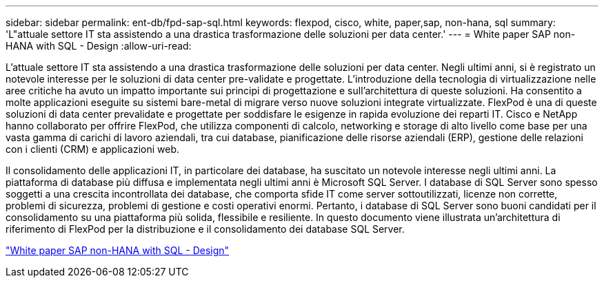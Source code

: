 ---
sidebar: sidebar 
permalink: ent-db/fpd-sap-sql.html 
keywords: flexpod, cisco, white, paper,sap, non-hana, sql 
summary: 'L"attuale settore IT sta assistendo a una drastica trasformazione delle soluzioni per data center.' 
---
= White paper SAP non-HANA with SQL - Design
:allow-uri-read: 


[role="lead"]
L'attuale settore IT sta assistendo a una drastica trasformazione delle soluzioni per data center. Negli ultimi anni, si è registrato un notevole interesse per le soluzioni di data center pre-validate e progettate. L'introduzione della tecnologia di virtualizzazione nelle aree critiche ha avuto un impatto importante sui principi di progettazione e sull'architettura di queste soluzioni. Ha consentito a molte applicazioni eseguite su sistemi bare-metal di migrare verso nuove soluzioni integrate virtualizzate. FlexPod è una di queste soluzioni di data center prevalidate e progettate per soddisfare le esigenze in rapida evoluzione dei reparti IT. Cisco e NetApp hanno collaborato per offrire FlexPod, che utilizza componenti di calcolo, networking e storage di alto livello come base per una vasta gamma di carichi di lavoro aziendali, tra cui database, pianificazione delle risorse aziendali (ERP), gestione delle relazioni con i clienti (CRM) e applicazioni web.

Il consolidamento delle applicazioni IT, in particolare dei database, ha suscitato un notevole interesse negli ultimi anni. La piattaforma di database più diffusa e implementata negli ultimi anni è Microsoft SQL Server. I database di SQL Server sono spesso soggetti a una crescita incontrollata dei database, che comporta sfide IT come server sottoutilizzati, licenze non corrette, problemi di sicurezza, problemi di gestione e costi operativi enormi. Pertanto, i database di SQL Server sono buoni candidati per il consolidamento su una piattaforma più solida, flessibile e resiliente. In questo documento viene illustrata un'architettura di riferimento di FlexPod per la distribuzione e il consolidamento dei database SQL Server.

link:https://www.cisco.com/c/dam/en/us/products/collateral/servers-unified-computing/ucs-b-series-blade-servers/sap-appservers-flexpod-with-sql.pdf["White paper SAP non-HANA with SQL - Design"^]
